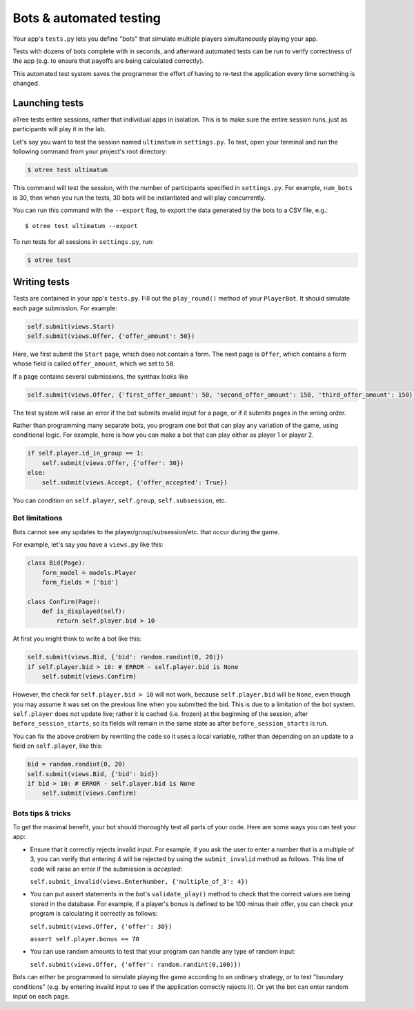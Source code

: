 Bots & automated testing
========================

Your app's ``tests.py`` lets you define "bots" that simulate multiple players simultaneously
playing your app.

Tests with dozens of bots complete with in seconds, and afterward
automated tests can be run to verify correctness of the app (e.g. to
ensure that payoffs are being calculated correctly).

This automated test system saves the programmer the effort of having to
re-test the application every time something is changed.

Launching tests
~~~~~~~~~~~~~~~

oTree tests entire sessions, rather that individual apps in isolation.
This is to make sure the entire session runs, just as participants will
play it in the lab.

Let's say you want to test the session named ``ultimatum`` in
``settings.py``. To test, open your terminal
and run the following command from your project's root directory:

.. code-block:: bash

    $ otree test ultimatum

This command will test the session, with the number of participants
specified in ``settings.py``. For example, ``num_bots`` is 30, then when
you run the tests, 30 bots will be instantiated and will play
concurrently.

You can run this command with the ``--export`` flag,
to export the data generated by the bots to a CSV file, e.g.::

    $ otree test ultimatum --export

To run tests for all sessions in ``settings.py``, run:

.. code-block:: bash

    $ otree test


Writing tests
~~~~~~~~~~~~~

Tests are contained in your app's ``tests.py``. Fill out the
``play_round()`` method of your ``PlayerBot``. It should simulate each page
submission. For example:

.. code-block:: python

    self.submit(views.Start)
    self.submit(views.Offer, {'offer_amount': 50})

Here, we first submit the ``Start`` page, which does not contain a form.
The next page is ``Offer``, which contains a form whose field is called
``offer_amount``, which we set to ``50``.

If a page contains several submissions, the synthax looks like

.. code-block:: python

    self.submit(views.Offer, {'first_offer_amount': 50, 'second_offer_amount': 150, 'third_offer_amount': 150})


The test system will raise an error if the bot submits invalid input for a page,
or if it submits pages in the wrong order.

Rather than programming many separate bots, you program one bot that can
play any variation of the game, using conditional logic.
For example, here is how you can make a bot that can play either as player 1 or player 2.

.. code-block:: python

    if self.player.id_in_group == 1:
        self.submit(views.Offer, {'offer': 30})
    else:
        self.submit(views.Accept, {'offer_accepted': True})

You can condition on ``self.player``, ``self.group``, ``self.subsession``, etc.

.. _bot-caching::

Bot limitations
---------------

Bots cannot see any updates to the player/group/subsession/etc. that occur
during the game.

For example, let's say you have a ``views.py`` like this:

.. code-block:: python

    class Bid(Page):
        form_model = models.Player
        form_fields = ['bid']

    class Confirm(Page):
        def is_displayed(self):
            return self.player.bid > 10

At first you might think to write a bot like this:

.. code-block:: python

    self.submit(views.Bid, {'bid': random.randint(0, 20)})
    if self.player.bid > 10: # ERROR - self.player.bid is None
        self.submit(views.Confirm)

However, the check for ``self.player.bid > 10`` will not work,
because ``self.player.bid`` will be ``None``,
even though you may assume it was set on the previous line when you submitted the bid.
This is due to a limitation of the bot system. ``self.player`` does not update live;
rather it is cached (i.e. frozen) at the beginning of the session, after ``before_session_starts``,
so its fields will remain in the same state as after ``before_session_starts`` is run.

You can fix the above problem by rewriting the code so it uses a local variable,
rather than depending on an update to a field on ``self.player``, like this:

.. code-block:: python

    bid = random.randint(0, 20)
    self.submit(views.Bid, {'bid': bid})
    if bid > 10: # ERROR - self.player.bid is None
        self.submit(views.Confirm)



Bots tips & tricks
------------------

To get the maximal benefit, your bot should thoroughly test all parts of
your code. Here are some ways you can test your app:

-  Ensure that it correctly rejects invalid input. For example, if you
   ask the user to enter a number that is a multiple of 3, you can
   verify that entering 4 will be rejected by using the
   ``submit_invalid`` method as follows. This line of code will raise an
   error if the submission is *accepted*:

   ``self.submit_invalid(views.EnterNumber, {'multiple_of_3': 4})``

-  You can put assert statements in the bot's ``validate_play()`` method
   to check that the correct values are being stored in the database.
   For example, if a player's bonus is defined to be 100 minus their
   offer, you can check your program is calculating it correctly as
   follows:

   ``self.submit(views.Offer, {'offer': 30})``

   ``assert self.player.bonus == 70``

-  You can use random amounts to test that your program can handle any
   type of random input:

   ``self.submit(views.Offer, {'offer': random.randint(0,100)})``

Bots can either be programmed to simulate playing the game according to
an ordinary strategy, or to test "boundary conditions" (e.g. by entering
invalid input to see if the application correctly rejects it). Or yet
the bot can enter random input on each page.

